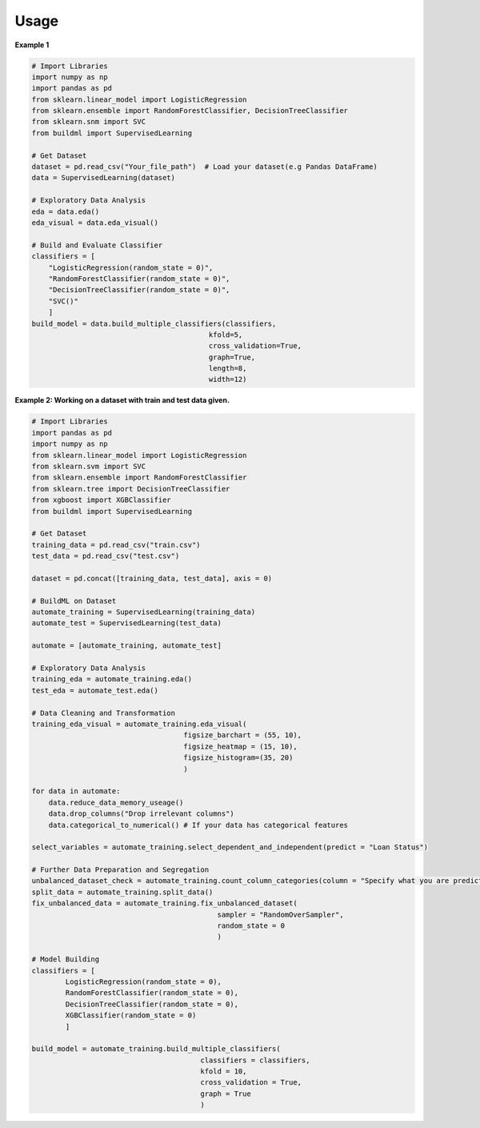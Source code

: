 Usage
-----

**Example 1**

.. code:: bash

   # Import Libraries
   import numpy as np
   import pandas as pd
   from sklearn.linear_model import LogisticRegression
   from sklearn.ensemble import RandomForestClassifier, DecisionTreeClassifier
   from sklearn.snm import SVC
   from buildml import SupervisedLearning

   # Get Dataset
   dataset = pd.read_csv("Your_file_path")  # Load your dataset(e.g Pandas DataFrame)
   data = SupervisedLearning(dataset)

   # Exploratory Data Analysis
   eda = data.eda()
   eda_visual = data.eda_visual()

   # Build and Evaluate Classifier
   classifiers = [
       "LogisticRegression(random_state = 0)", 
       "RandomForestClassifier(random_state = 0)", 
       "DecisionTreeClassifier(random_state = 0)", 
       "SVC()"
       ]
   build_model = data.build_multiple_classifiers(classifiers, 
                                             kfold=5, 
                                             cross_validation=True, 
                                             graph=True, 
                                             length=8, 
                                             width=12)
   
**Example 2: Working on a dataset with train and test data given.**

.. code:: bash

    # Import Libraries
    import pandas as pd
    import numpy as np
    from sklearn.linear_model import LogisticRegression
    from sklearn.svm import SVC
    from sklearn.ensemble import RandomForestClassifier
    from sklearn.tree import DecisionTreeClassifier
    from xgboost import XGBClassifier
    from buildml import SupervisedLearning

    # Get Dataset
    training_data = pd.read_csv("train.csv")
    test_data = pd.read_csv("test.csv")

    dataset = pd.concat([training_data, test_data], axis = 0)

    # BuildML on Dataset
    automate_training = SupervisedLearning(training_data)
    automate_test = SupervisedLearning(test_data)

    automate = [automate_training, automate_test]

    # Exploratory Data Analysis
    training_eda = automate_training.eda()
    test_eda = automate_test.eda()

    # Data Cleaning and Transformation 
    training_eda_visual = automate_training.eda_visual( 
                                        figsize_barchart = (55, 10), 
                                        figsize_heatmap = (15, 10), 
                                        figsize_histogram=(35, 20)
                                        )

    for data in automate:
        data.reduce_data_memory_useage()
        data.drop_columns("Drop irrelevant columns")
        data.categorical_to_numerical() # If your data has categorical features

    select_variables = automate_training.select_dependent_and_independent(predict = "Loan Status")

    # Further Data Preparation and Segregation
    unbalanced_dataset_check = automate_training.count_column_categories(column = "Specify what you are predicting")
    split_data = automate_training.split_data()
    fix_unbalanced_data = automate_training.fix_unbalanced_dataset(
                                                sampler = "RandomOverSampler", 
                                                random_state = 0
                                                )

    # Model Building 
    classifiers = [
            LogisticRegression(random_state = 0), 
            RandomForestClassifier(random_state = 0), 
            DecisionTreeClassifier(random_state = 0), 
            XGBClassifier(random_state = 0)
            ]
            
    build_model = automate_training.build_multiple_classifiers(
                                            classifiers = classifiers, 
                                            kfold = 10, 
                                            cross_validation = True, 
                                            graph = True
                                            )
                                            